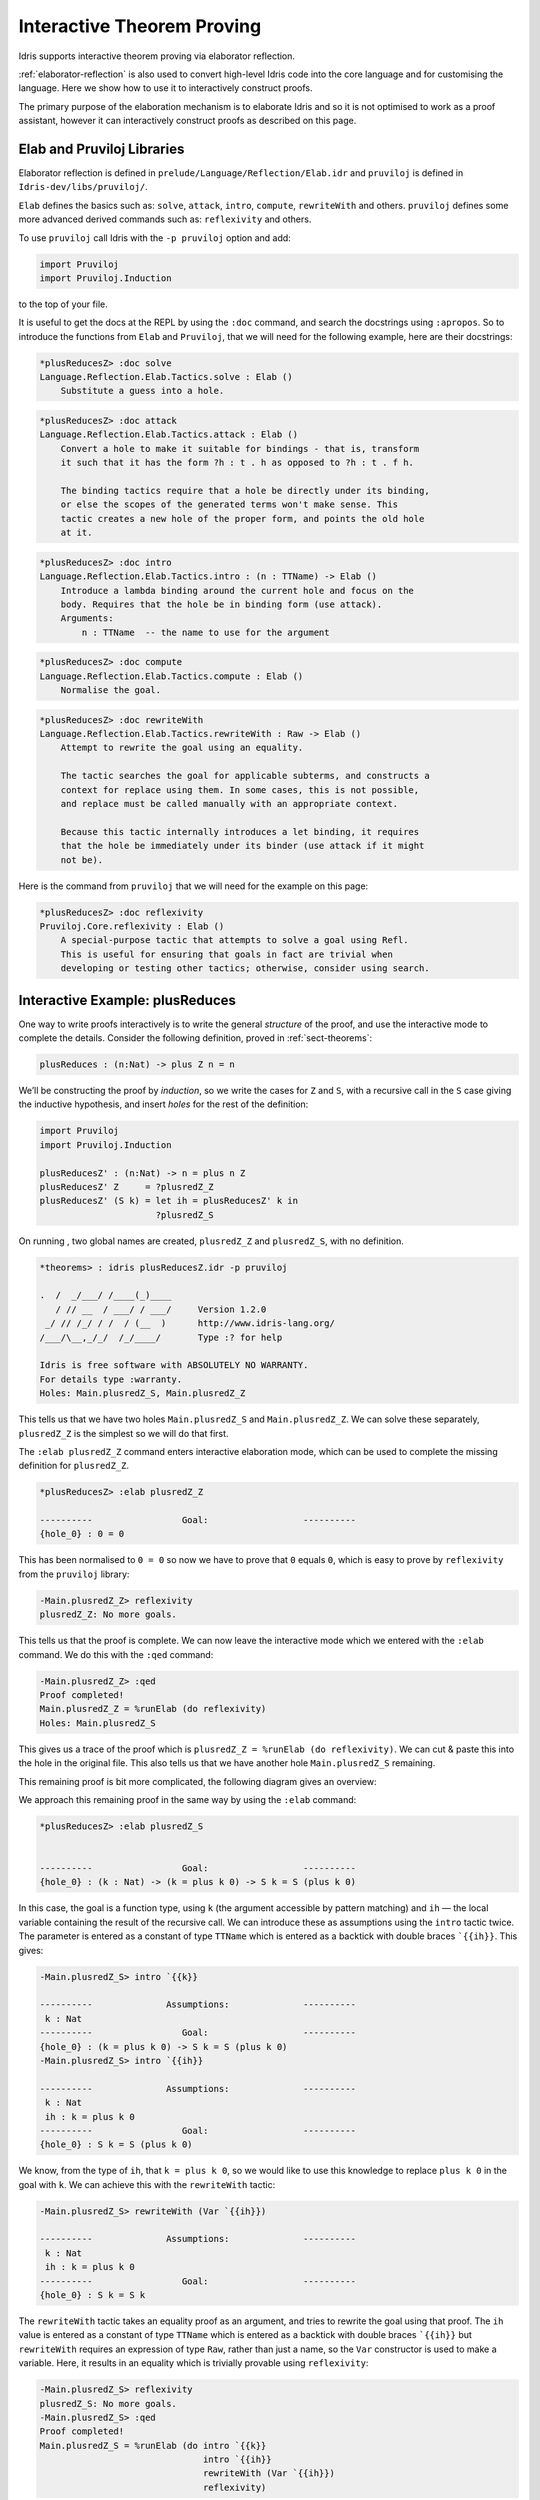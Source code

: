 ***************************
Interactive Theorem Proving
***************************

Idris supports interactive theorem proving via elaborator reflection.

:ref:`elaborator-reflection` is also used to convert high-level Idris code into
the core language and for customising the language. Here we show how to use it
to interactively construct proofs.

The primary purpose of the elaboration mechanism is to elaborate Idris and so it
is not optimised to work as a proof assistant, however it can interactively
construct proofs as described on this page.

Elab and Pruviloj Libraries
===========================

Elaborator reflection is defined in ``prelude/Language/Reflection/Elab.idr``
and ``pruviloj`` is defined in ``Idris-dev/libs/pruviloj/``.

``Elab`` defines the basics such as: ``solve``, ``attack``, ``intro``, ``compute``,
``rewriteWith`` and others.
``pruviloj`` defines some more advanced derived commands such as:
``reflexivity`` and others.

To use ``pruviloj`` call Idris with the ``-p pruviloj`` option and add:

.. code-block:: idris

    import Pruviloj
    import Pruviloj.Induction

to the top of your file.

It is useful to get the docs at the REPL by using the ``:doc`` command, and
search the docstrings using ``:apropos``. So to introduce the functions from
``Elab`` and ``Pruviloj``, that we will need for the following example, here are
their docstrings:

.. code-block:: idris

    *plusReducesZ> :doc solve
    Language.Reflection.Elab.Tactics.solve : Elab ()
        Substitute a guess into a hole.

.. code-block:: idris

    *plusReducesZ> :doc attack
    Language.Reflection.Elab.Tactics.attack : Elab ()
        Convert a hole to make it suitable for bindings - that is, transform
        it such that it has the form ?h : t . h as opposed to ?h : t . f h.

        The binding tactics require that a hole be directly under its binding,
        or else the scopes of the generated terms won't make sense. This
        tactic creates a new hole of the proper form, and points the old hole
        at it.

.. code-block:: idris

    *plusReducesZ> :doc intro
    Language.Reflection.Elab.Tactics.intro : (n : TTName) -> Elab ()
        Introduce a lambda binding around the current hole and focus on the
        body. Requires that the hole be in binding form (use attack).
        Arguments:
            n : TTName  -- the name to use for the argument

.. code-block:: idris

    *plusReducesZ> :doc compute
    Language.Reflection.Elab.Tactics.compute : Elab ()
        Normalise the goal.

.. code-block:: idris

    *plusReducesZ> :doc rewriteWith
    Language.Reflection.Elab.Tactics.rewriteWith : Raw -> Elab ()
        Attempt to rewrite the goal using an equality.

        The tactic searches the goal for applicable subterms, and constructs a
        context for replace using them. In some cases, this is not possible,
        and replace must be called manually with an appropriate context.

        Because this tactic internally introduces a let binding, it requires
        that the hole be immediately under its binder (use attack if it might
        not be).

Here is the command from ``pruviloj`` that we will need for the example on
this page:

.. code-block:: idris

    *plusReducesZ> :doc reflexivity
    Pruviloj.Core.reflexivity : Elab ()
        A special-purpose tactic that attempts to solve a goal using Refl.
        This is useful for ensuring that goals in fact are trivial when
        developing or testing other tactics; otherwise, consider using search.

Interactive Example: plusReduces
================================

One way to write proofs interactively is to write the general *structure* of
the proof, and use the interactive mode to complete the details.
Consider the following definition, proved in :ref:`sect-theorems`:

.. code-block:: idris

    plusReduces : (n:Nat) -> plus Z n = n

We’ll be constructing the proof by *induction*, so we write the cases for ``Z``
and ``S``, with a recursive call in the ``S`` case giving the inductive
hypothesis, and insert *holes* for the rest of the definition:

.. code-block:: idris

    import Pruviloj
    import Pruviloj.Induction

    plusReducesZ' : (n:Nat) -> n = plus n Z
    plusReducesZ' Z     = ?plusredZ_Z
    plusReducesZ' (S k) = let ih = plusReducesZ' k in
                          ?plusredZ_S

On running , two global names are created, ``plusredZ_Z`` and
``plusredZ_S``, with no definition.

.. code-block:: idris

    *theorems> : idris plusReducesZ.idr -p pruviloj

    .  /  _/___/ /____(_)____
       / // __  / ___/ / ___/     Version 1.2.0
     _/ // /_/ / /  / (__  )      http://www.idris-lang.org/
    /___/\__,_/_/  /_/____/       Type :? for help

    Idris is free software with ABSOLUTELY NO WARRANTY.
    For details type :warranty.
    Holes: Main.plusredZ_S, Main.plusredZ_Z

This tells us that we have two holes ``Main.plusredZ_S`` and ``Main.plusredZ_Z``. We can solve
these separately, ``plusredZ_Z`` is the simplest so we will do that first.

The ``:elab plusredZ_Z`` command enters interactive elaboration mode, which can be used to
complete the missing definition for ``plusredZ_Z``.

.. code-block:: idris

    *plusReducesZ> :elab plusredZ_Z

    ----------                 Goal:                  ----------
    {hole_0} : 0 = 0

This has been normalised to ``0 = 0`` so now we have to prove that ``0`` equals ``0``, which
is easy to prove by ``reflexivity`` from the ``pruviloj`` library:

.. code-block:: idris

    -Main.plusredZ_Z> reflexivity
    plusredZ_Z: No more goals.

This tells us that the proof is complete. We can now leave the interactive mode which
we entered with the ``:elab`` command. We do this with the ``:qed`` command:

.. code-block:: idris

    -Main.plusredZ_Z> :qed
    Proof completed!
    Main.plusredZ_Z = %runElab (do reflexivity)
    Holes: Main.plusredZ_S

This gives us a trace of the proof which is ``plusredZ_Z = %runElab (do reflexivity)``. We
can cut & paste this into the hole in the original file. This also tells us that we
have another hole ``Main.plusredZ_S`` remaining.

This remaining proof is bit more complicated, the following diagram gives an overview:

|image|

We approach this remaining proof in the same way by using the ``:elab`` command:

.. code-block:: idris

    *plusReducesZ> :elab plusredZ_S


    ----------                 Goal:                  ----------
    {hole_0} : (k : Nat) -> (k = plus k 0) -> S k = S (plus k 0)

In this case, the goal is a function type, using ``k`` (the argument
accessible by pattern matching) and ``ih`` — the local variable
containing the result of the recursive call. We can introduce these as
assumptions using the ``intro`` tactic twice. The parameter is entered as
a constant of type ``TTName`` which is entered as a backtick with double
braces ```{{ih}}``. This gives:

.. code-block:: idris

    -Main.plusredZ_S> intro `{{k}}

    ----------              Assumptions:              ----------
     k : Nat
    ----------                 Goal:                  ----------
    {hole_0} : (k = plus k 0) -> S k = S (plus k 0)
    -Main.plusredZ_S> intro `{{ih}}

    ----------              Assumptions:              ----------
     k : Nat
     ih : k = plus k 0
    ----------                 Goal:                  ----------
    {hole_0} : S k = S (plus k 0)

We know, from the type of ``ih``, that ``k = plus k 0``, so we would
like to use this knowledge to replace ``plus k 0`` in the goal with
``k``. We can achieve this with the ``rewriteWith`` tactic:

.. code-block:: idris

    -Main.plusredZ_S> rewriteWith (Var `{{ih}})

    ----------              Assumptions:              ----------
     k : Nat
     ih : k = plus k 0
    ----------                 Goal:                  ----------
    {hole_0} : S k = S k

The ``rewriteWith`` tactic takes an equality proof as an argument, and tries
to rewrite the goal using that proof. The ``ih`` value is entered as a constant
of type ``TTName`` which is entered as a backtick with double braces ```{{ih}}`` but
``rewriteWith`` requires an expression of type ``Raw``, rather than just a name,
so the ``Var`` constructor is used to make a variable. Here, it results in an equality
which is trivially provable using ``reflexivity``:

.. code-block:: idris

    -Main.plusredZ_S> reflexivity
    plusredZ_S: No more goals.
    -Main.plusredZ_S> :qed
    Proof completed!
    Main.plusredZ_S = %runElab (do intro `{{k}}
                                   intro `{{ih}}
                                   rewriteWith (Var `{{ih}})
                                   reflexivity)

We can't just cut & paste this into the hole in the original file like this:

.. code-block:: idris

  import Pruviloj
  import Pruviloj.Induction

  %language ElabReflection

  plusReducesZ' : (n:Nat) -> n = plus n Z
  plusReducesZ' Z     = %runElab (do reflexivity)
  plusReducesZ' (S k) = let ih = plusReducesZ' k in
                      (%runElab (do intro `{{k}}
                               intro `{{ih}}
                               rewriteWith (Var `{{ih}})
                               reflexivity)
                      )

because this gives the following error:

.. code-block:: idris

  Idris> :load elabInteractiveEx2.idr
  elabInteractiveEx2.idr:10:32:
     |
  10 |                                intro `{{ih}}
     |                                ^
  unexpected "in"
  expecting dependent type signature

However if we put the proof into a separate function like this:

.. code-block:: idris

  import Pruviloj
  import Pruviloj.Induction

  %language ElabReflection

  plusredZ_S : (k : Nat) -> (ih:(k = plus k Z)) -> (S k = S (plus k Z))
  plusredZ_S = %runElab (do intro `{{k}}
                            intro `{{ih}}
                            rewriteWith (Var `{{ih}})
                            reflexivity)

  plusReducesZ' : (n:Nat) -> n = plus n Z
  plusReducesZ' Z     = %runElab (do reflexivity)
  plusReducesZ' (S k) = let ih = plusReducesZ' k in plusredZ_S k ih

This then loads [#f1]_ .

.. [#f1] https://github.com/idris-lang/Idris-dev/issues/4556

.. |image| image:: ../image/plusReducesProof.png
